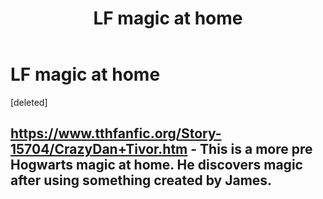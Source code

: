 #+TITLE: LF magic at home

* LF magic at home
:PROPERTIES:
:Score: 0
:DateUnix: 1500583320.0
:DateShort: 2017-Jul-21
:FlairText: Request
:END:
[deleted]


** [[https://www.tthfanfic.org/Story-15704/CrazyDan+Tivor.htm]] - This is a more pre Hogwarts magic at home. He discovers magic after using something created by James.
:PROPERTIES:
:Author: KasumiKeiko
:Score: 1
:DateUnix: 1500600707.0
:DateShort: 2017-Jul-21
:END:
